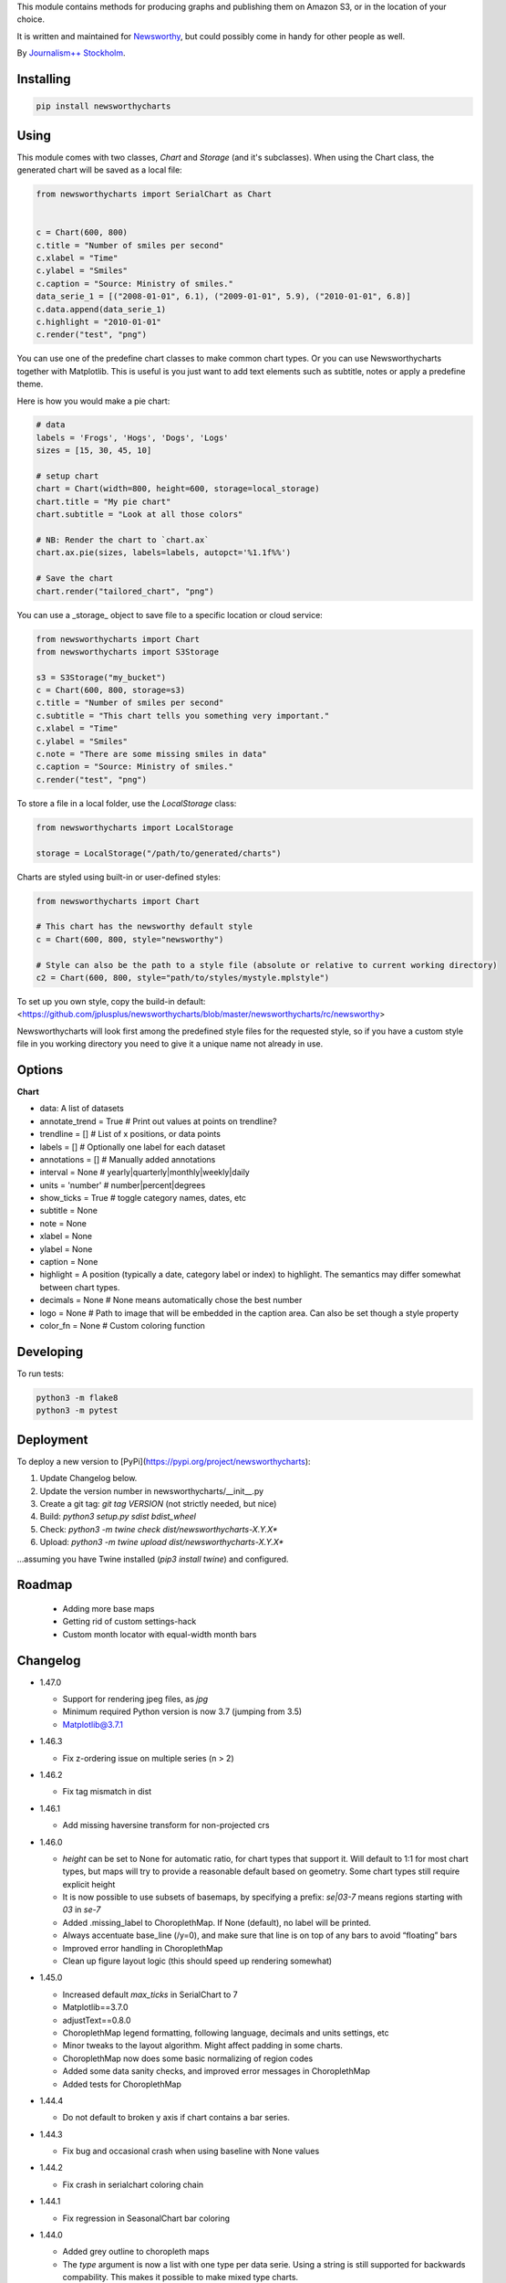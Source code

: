 This  module contains methods for producing graphs and publishing them on Amazon S3, or in the location of your choice.

It is written and maintained for `Newsworthy <https://www.newsworthy.se/en/>`_, but could possibly come in handy for other people as well.

By `Journalism++ Stockholm <http://jplusplus.org/sv>`_.

Installing
----------

.. code-block:: bash

  pip install newsworthycharts


Using
-----

This module comes with two classes, `Chart` and `Storage` (and it's subclasses).
When using the Chart class, the generated chart will be saved as a local file:

.. code-block:: python3

  from newsworthycharts import SerialChart as Chart


  c = Chart(600, 800)
  c.title = "Number of smiles per second"
  c.xlabel = "Time"
  c.ylabel = "Smiles"
  c.caption = "Source: Ministry of smiles."
  data_serie_1 = [("2008-01-01", 6.1), ("2009-01-01", 5.9), ("2010-01-01", 6.8)]
  c.data.append(data_serie_1)
  c.highlight = "2010-01-01"
  c.render("test", "png")

You can use one of the predefine chart classes to make common chart types. Or you can use Newsworthycharts together with Matplotlib. This is useful is you just want to add text elements such as subtitle, notes or apply a predefine theme.

Here is how you would make a pie chart:

.. code-block:: python3

  # data
  labels = 'Frogs', 'Hogs', 'Dogs', 'Logs'
  sizes = [15, 30, 45, 10]

  # setup chart
  chart = Chart(width=800, height=600, storage=local_storage)
  chart.title = "My pie chart"
  chart.subtitle = "Look at all those colors"

  # NB: Render the chart to `chart.ax`
  chart.ax.pie(sizes, labels=labels, autopct='%1.1f%%')

  # Save the chart
  chart.render("tailored_chart", "png")

You can use a _storage_ object to save file to
a specific location or cloud service:

.. code-block:: python3

  from newsworthycharts import Chart
  from newsworthycharts import S3Storage

  s3 = S3Storage("my_bucket")
  c = Chart(600, 800, storage=s3)
  c.title = "Number of smiles per second"
  c.subtitle = "This chart tells you something very important."
  c.xlabel = "Time"
  c.ylabel = "Smiles"
  c.note = "There are some missing smiles in data"
  c.caption = "Source: Ministry of smiles."
  c.render("test", "png")


To store a file in a local folder, use the `LocalStorage` class:

.. code-block:: python3

  from newsworthycharts import LocalStorage

  storage = LocalStorage("/path/to/generated/charts")

Charts are styled using built-in or user-defined styles:

.. code-block:: python3

  from newsworthycharts import Chart

  # This chart has the newsworthy default style
  c = Chart(600, 800, style="newsworthy")

  # Style can also be the path to a style file (absolute or relative to current working directory)
  c2 = Chart(600, 800, style="path/to/styles/mystyle.mplstyle")

To set up you own style, copy the build-in default: <https://github.com/jplusplus/newsworthycharts/blob/master/newsworthycharts/rc/newsworthy>

Newsworthycharts will look first among the predefined style files for the requested style, so if you have a custom style file in you working directory you need to give it a unique name not already in use.

Options
-------

**Chart**

- data: A list of datasets
- annotate_trend = True  # Print out values at points on trendline?
- trendline = []  # List of x positions, or data points
- labels = []  # Optionally one label for each dataset
- annotations = []  # Manually added annotations
- interval = None  # yearly|quarterly|monthly|weekly|daily
- units = 'number'  # number|percent|degrees
- show_ticks = True  # toggle category names, dates, etc
- subtitle = None
- note = None
- xlabel = None
- ylabel = None
- caption = None
- highlight = A position (typically a date, category label or index) to highlight. The semantics may differ somewhat between chart types.
- decimals = None  # None means automatically chose the best number
- logo = None  # Path to image that will be embedded in the caption area. Can also be set though a style property
- color_fn = None  # Custom coloring function


Developing
----------

To run tests:

.. code-block:: python3

  python3 -m flake8
  python3 -m pytest

Deployment
----------

To deploy a new version to [PyPi](https://pypi.org/project/newsworthycharts):

1. Update Changelog below.
2. Update the version number in newsworthycharts/__init__.py
3. Create a git tag: `git tag VERSION` (not strictly needed, but nice)
4. Build: `python3 setup.py sdist bdist_wheel`
5. Check: `python3 -m twine check dist/newsworthycharts-X.Y.X*`
6. Upload: `python3 -m twine upload dist/newsworthycharts-X.Y.X*`

...assuming you have Twine installed (`pip3 install twine`) and configured.

Roadmap
-------
  - Adding more base maps
  - Getting rid of custom settings-hack
  - Custom month locator with equal-width month bars


Changelog
---------

- 1.47.0

  - Support for rendering jpeg files, as `jpg`
  - Minimum required Python version is now 3.7 (jumping from 3.5)
  - Matplotlib@3.7.1

- 1.46.3

  - Fix z-ordering issue on multiple series (n > 2)

- 1.46.2

  - Fix tag mismatch in dist

- 1.46.1

  - Add missing haversine transform for non-projected crs

- 1.46.0
  
  - `height` can be set to None for automatic ratio, for chart types that support it. Will default to 1:1 for most chart types, but maps will try to provide a reasonable default based on geometry. Some chart types still require explicit height
  - It is now possible to use subsets of basemaps, by specifying a prefix: `se|03-7` means regions starting with `03` in `se-7`
  - Added .missing_label to ChoroplethMap. If None (default), no label will be printed.
  - Always accentuate base_line (/y=0), and make sure that line is on top of any bars to avoid “floating” bars
  - Improved error handling in ChoroplethMap
  - Clean up figure layout logic (this should speed up rendering somewhat)

- 1.45.0

  - Increased default `max_ticks` in SerialChart to 7
  - Matplotlib==3.7.0
  - adjustText==0.8.0
  - ChoroplethMap legend formatting, following language, decimals and units settings, etc
  - Minor tweaks to the layout algorithm. Might affect padding in some charts.
  - ChoroplethMap now does some basic normalizing of region codes
  - Added some data sanity checks, and improved error messages in ChoroplethMap
  - Added tests for ChoroplethMap

- 1.44.4
  
  - Do not default to broken y axis if chart contains a bar series.

- 1.44.3
  
  - Fix bug and occasional crash when using baseline with None values

- 1.44.2
  
  - Fix crash in serialchart coloring chain

- 1.44.1
  
  - Fix regression in SeasonalChart bar coloring

- 1.44.0
  
  - Added grey outline to choropleth maps
  - The `type` argument is now a list with one type per data serie. Using a string is still supported for backwards compability. This makes it possible to make mixed type charts.
  - Reworked, simpler and more stable bar coloring algorithm
  - The `type` argument is no longer a getter/setter
  - Reduced edge for bar chartswith many bars
  - Removed unused, undocumented special colors value `"qualitative_colors"`. We have reasonable defaults for all chart types, that can already be overridden. The qualitative colors are used by deafult for qualitative data.
  - Removed unused, undocumented support for highlighting a series by label, rather than a value. The first series is highlighted by default, and that behaviour can already be overriden by the `.colors` setting

- 1.43.4

  - Add more space for label title on se-7 maps

- 1.43.3

  - Don't try to render map insets with no data
  - Use style colors in categorical choropleth maps
  - Added missing support for coloring categorical maps with `.colors`
  - Make automatic labeling work on categorical maps with `.colors`
  - Somewhat lighter fill for missing values in choropleth maps (lightgray -> gainsboro)
  - Testing experimental label_title support, to be documented in 1.44.0

- 1.43.2

  - Fixed weird ymax in some baseline cases
  - Added bottom padding when baseline was below data-min  

- 1.43.1

  - Fixed cut off-bug with negative baseline
  - Fix coloring bug in warm_cold color_fn with baseline 
  - Fix regression with quarterly locator

- 1.43.0

  - Default to weekdays on x-axis if data spans 7 days or less
  - Added `.color_labels` to label bar colors set by `.color_fn`

- 1.42.0

  - Added `.baseline` setting for bar charts
  - `warm_cold` coloring algorithm now works relative `.baseline`
  - Added `.baseline_annotation`
  - `.color_fn` can now be a lambda function (or the name of one of the built in functions), e.g. `chart.color_fn = lambda x: "red" if x < 1.4 else "green"`
  - Bar charts will now always have a small white edge
  - Don't break y axis if data is close to 0
  - Offset quarters will be recognosed as quarters now (e.g. Feb, May, Aug, Nov)
  - Fixed bug in .allow_broken_y_axis implementation, causing y-axis to be broken in too many places
  - Various dependency updates
  - Replaced deprecated PIL.Image.ANTIALIAS with PIL.Image.Resampling.LANCZOS for logotype resizing.
  - Get rid of warnings about missing “glyph 10” when prerendering text to calculate text bos sizes
  - Fixed bug where single values surrounded my None's were not printed out in serial-data line charts. This was an earlier regression that was not noticed for many releases.

- 1.41.0

  - New, experimental chart type: Choropleth maps! Supports both categorical and continuous data. 
  - Better support for monthly time series spanning years
  - Fixed bug where missing annotation slots could crash CategoricalChart

- 1.40.2

  - Don't crash on deprecation warning
  - Matplotlib upgraded from 3.6.2 to 3.6.3
  - Pin some critical requirement versions

- 1.40.1

  - Fix floating point bug in percent labels
  - Test fixes

- 1.40.0

  - Auto-decide `.decimals` if None
  - Round 0.5 to 1, etc in value axis labels and annotations (the `ROUND_HALF_UP` behaviour)
  - Add `.force_decimals` to print out e.g. ”1.0”. Requires `.decimals` to be explicitly set
  - Serial Chart: Allow disabling ”broken y axis” feature by setting `allow_broken_y_axis=False`
  - Deprecated `units="count"`. Make all numbers equal. Use `units="number"` and `decimals=0` to get the earlier behaviour.
  - Remove overriding of decimal settings by units = count
  - Remove noisy deprecation warning on user settings in rc files
  - Formatters will now use the correct minus signs for the given locale.

- 1.39.1

  - Added missing metadata to svg
  - Added .__version__ attribute to the package

- 1.39.0

  - Added pdf export, now more widely used than eps
  - Author and software metadata now added to pdf and png, including the exakt NWCharts version used to produce an image

- 1.38.2
  
  - `S3Storage`: Handle text files.

- 1.38.1

  - Prevent logo from ever being > 155px, to restore previous behaviour.

- 1.38.0

  - Made multi series bar seasonal bar charts work for opposite signs, so that we can make +/- charts

- 1.37.3

  - Bug fix: Don't crash with factor argument in DW charts.

- 1.37.2

  - Fixed rendering bug in non-transparent eps exports with transparent logos

- 1.37.1

  - Fixed bug in argument parsing in S3Storage.save()

- 1.37.0

  - Added `storage_options` argument to `render()` and `render_all()`
  - Unified function signatures across storage classes.

- 1.36.0

  - Added options argument to `S3Storage.save()`

- 1.35.0

  - Enable logo scaling. Provided logos can now be any size, and will be scaled down to an appopriate format.

- 1.34.0

  - Adds `factor` argument to `.render()` and `.render_all()`.
  - Adds missing `transparent` argument to `.render_all()`.
  - Matplotlib @ 3.6.2
  - langcodes @ 3.3 to ensure consistent handling of macro languages (`no` is a valid language)

- 1.33.0:
  
  - Adds `transparent` argument to render method.

- 1.32.3

  - `ScatterPlot`: Mark labeled dots more clearly.

- 1.32.2

  - `SerialChart`: Better error when timepoints are duplicated.

- 1.32.1

  - Bug fixes: Handle negative values when `ymin=0` in SerialChart and remove line stroke from `highlighted_x_ranges`.

- 1.32.0

  - `SerialChart`: New options: `line_width` and `highlighted_x_ranges`. 

- 1.31.0

  - Added `label_placement='outside'` option to SerialChart

- 1.30.0

  - Matplotlib updated from 3.3 to 3.6, including among many, many other things:
    - support for .webp
    - a lot of additions and improvements to rcParams
    - new backends
  - Custom NWCharts parameters to the rc style file is being deprecated, and should eventually be phased out
  - Matplotlib and related modules are now pinned to a specific version
  - Added support for generating webp images!
  - Upgraded pytest to support Python 3.10+
  - Fixed date locators to use thecorrect langauge/locale
  - Added padding on top of title, to avoid cropping diactritics

- 1.29.0

  - `CategoricalChart`: Make it possible to hide legend. 

- 1.28.1

  - `CategoricalChartWithReference`: Handle multi color bars. 

- 1.28.0

  - `Chart` / `SerialChart`: New feature: Mark broken y axis with symbol.

- 1.27.1

  - `SerialChart`: Force y axis range to to given values when `ymax` and `ymin` is defined.

- 1.27.0

  - `SerialChart`: Enable value labeling of each point on line.

- 1.26.1

  - Highlight only current value in SeasonalChart; use different shades of grey for the rest

- 1.26.0

  - Add `SeasonalChart`, a.k.a the Olsson chart

- 1.25.3

  - ProgressChart: Handle missing values
  - `lib.formatter.Formatter`: Handle null values

- 1.25.2

  - ScatterPlot: Enable ymin and xmin in scatterplot.

- 1.25.1

  - Color annoation outline by background color.

- 1.25.0

  - Improved ScatterPlot.

- 1.24.1

  - Bug fix: Inline labeling on charts with missing data.

- 1.24.0

  - CategoricalChartWithReference: Adds highlight option

- 1.23.1

  - Adds missing dependency.

- 1.23.0

  - SerialChart: Introduces inline labeling on lines

- 1.22.1

  - Tweeks on line labeling

- 1.22.0

  - SerialChart: Introduces labeling on lines (rather than just legends)

- 1.21.5

  - Bug fix: Handle charts without ticks to be able to render pie charts again

- 1.21.4

  - Beter height handling in header and footer.
  - Make Noto Sans default font.

- 1.21.3

  - Enable colors property in stacked bar SerialChart.

- 1.21.2

  - Adjusts x margin in RangePlot to fit value labels better.
  - Increases line spacing in subtitle.

- 1.21.1

  - Bug fix: Small change in Datawrapper API.
  - Make ticks option work with SerialChart.init_from

- 1.21.0

  - New feature: Use base `Chart` class to make custom charts.
  - Bug fix: Labels outside canvas in RangePlot

- 1.20.2

  - ClimateCars: Tweeks on 2030 chart.

- 1.20.1

  - Handle np.int as years.

- 1.20.0

  - CategoricalChart: Highlight multiple values with list
  - Bug fix: ylabel placed outside canvas
  - Style: Align caption with note

- 1.19.2

  - RangePlot: Better label margins and bold labels.

- 1.19.1

  - RangePlot: Rename argument values_labels => value_labels.


- 1.19.0

  - Pick up qualitative colors from style file.

- 1.18.1

  - Fixed coloring on highlighted progress charts.
  - Adds ability to highlight both ends on range plot.

- 1.18.0

  - Added `ticks` option to SerialChart, to set custom x-axis ticks
  - Added color option to CategoricalChart, to work exactly as in SerialChart
  - Fixed bug with highlight in line charts where some line was outside the highlighted date.


- 1.17.0

  - Enable multiple targets in progress chart.

- 1.16.2

  - Fixes highlight bug in progress chart.

- 1.16.1

  - Small changes in range plot.

- 1.16.0

  - Adds CO2 budget chart

- 1.15.2

  - ClimateCar chart tweeks.

- 1.15.1

  - Bug fix: Adds newsworthycharts.custom to build.

- 1.15.0

  - Introduces progress charts and removes hard coded font sizes.

- 1.14.0

  - Introduces range plots and enables custom coloring in serial charts.

- 1.13.3

  - Fit long ticks on y axis.

- 1.13.2

  - Set annotation fontsize to same as ticks by default.

- 1.13.1

  - Bug fix: Subtitle placement

- 1.13.0

  - Introduces subtitle and note.
  - Updates default styles to align with Newsworthy style guide.


- 1.12.1

  - Fit footer by logo height. Fixes bug that caused axis overlag when logo was large.

- 1.12.0

  - Introduces stacked categorical bar charts

- 1.11.2

  - Bug fix: Remove failing attemt to store chart in dw format


- 1.11.1

  - Corrects zorder and centers tick on CategoricalChartWithReference

- 1.11.0

  - Introduces new chart: CategoricalChartWithReference

- 1.10.1

  - Fixes bad X ticks in weekly SerialChart (and charts that don't start in January).

- 1.10.0

  - Add annotation_rotation option to categorical charts
  - Fix a crash in some special cases with serial charts shorter than a year.
  - Fix a bug where diff between series was not highlighted if one value was close to zero.

- 1.9.2

  - Include translations in build.

- 1.9.1

    - Translates region to Datawrapper standard when making maps.

- 1.9.0

    - Allows list of dicts to be passed to DatawrapperChart to be make tables, categorical maps etc.

- 1.8.2

    - Require requests.

- 1.8.1

  - Bug fixes.

- 1.8.0

  - Introduces Datawrapper Chart type.

- 1.7.0

  - Adds ymax argument (to SerialChart)
  - Bug fix: Handle missing values in SerialChart with line.

- 1.6.12

  - Bug fix: Set y max to stacked max in stacked bar chart.

- 1.6.11

  - Introduces stacked bars to SerialChart.

- 1.6.10

  - Fixes bar_orientation bug with `init_from()`

- 1.6.9

  - Fix an ugly bug where type=line would not work with `init_from()`

- 1.6.8

  - Some cosmetic changes: no legend if only one series, color updates, thinner zero line.


- 1.6.7

  - Make title and units work with `init_from` again

- 1.6.6

  - Add warm/cold color function

- 1.6.5

  - Really, really make `init_from` work, by allowingly allowing allowed attributes

- 1.6.4

  - Fix bug where `init_from` would sometime duplicate data.
  - Make sure `init_from` does not overwrite class methods.

- 1.6.3

  - Protect private properties from being overwritten by `init_from`
  - When `units` is count, `decimal` should default to 0 if not provided. This sometimes didn't work. Now it does.

- 1.6.2

  - Make `init_from` work as expected with a language argument

- 1.6.1

  - Make `init_from` work as expected with multiple data series

- 1.6.0

  - Added a factory method to create charts from a JSON-like Python object, like so: `SerialChart.init_from(config, storage)`

- 1.5.1

  - Fix packaging error in 1.5.0

- 1.5.0

  - Expose available chart engines in `CHART_ENGINES` constant for dynamic loading
  - Add `color_fn` property, for coloring bars based on value
  - Increase line width in default style
  - Upgrading Numpy could potentially affect how infinity is treated in serial charts.

- 1.4.1

  - Revert text adjusting for categorical charts, as it had issues

- 1.4.0

  - Add new ScatterPlot chart class
  - Improved text adjusting in serial charts
  - More secure YAML file parsing

- 1.3.3

  - Make small bar charts with very many bars look better

- 1.3.2

  - Make labels work again, 1.3.1 broke those in some circumstances

- 1.3.1

  - Make inner_max/min_x work with leading / trailing None values
  - Make sure single, orphaned values are visible (as points) in line charts

- 1.3.0

  - Allow (and recommend) using Matplotlib 3. This may affect how some charts are rendered.
  - Removed undocumented and incomplete Latex support from caption.
  - Don't highlight diff outside either series' extreme ends.

- 1.2.1

  - Use strong color if there is nothing to highlight.

- 1.2.0

  - Fix a bug where `decimals` setting was not used in all annotations. Potentially breaking in some implementations.
  - Make the annotation offset 80% of the fontsize (used to be a hardcoded number of pixels)

- 1.1.5

  - Small cosmetic update: Decrease offset of annotation.

- 1.1.4

  - Require Matplotlib < 3, because we are still relying on some features that are deprecated there. Also, internal changes to Matplot lib may cause some charts to look different depending on version.

- 1.1.3

  - Make annotation use default font size, as relative sizing didn't work here anyway

- 1.1.2

  - Move class properties to method properties to make sure multiple Chart instances work as intended/documented. This will make tests run again.
  - None values in bar charts are not annotated (trying to annotate None values used to result in a crash)
  - More tests

- 1.1.1

  - Annotations should now work as expected on series with missing data

- 1.1.0

  - Fix bug where decimal setting wasn't always respected
  - Make no decimals the default if unit is "count"

- 1.0.0

  - First version
